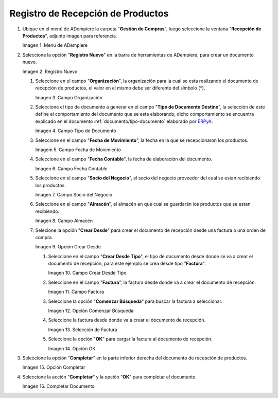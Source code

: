 .. _ERPyA: http://erpya.com
.. |Menú de ADempiere| image:: resources/menurecep.png
.. |Icono de Registro Nuevo| image:: resources/regnuevo.png
.. |Campo Organización| image:: resources/organizacion.png
.. |Campo Tipo de Documento| image:: resources/tidoc.png
.. |Campo Fecha de Movimiento| image:: resources/fechamov.png
.. |Campo Fecha Contable| image:: resources/fechacon.png
.. |Campo Socio del Negocio| image:: resources/socio.png
.. |Campo Almacén| image:: resources/almacen.png
.. |Opción Crear Desde| image:: resources/creardesde.png
.. |Campo Crear Desde Tipo| image:: resources/creardetipo.png
.. |Campo Factura| image:: resources/selecfac.png
.. |Opción Comenzar Búsqueda| image:: resources/comenzar.png
.. |Selección de Factura| image:: resources/seleccion.png
.. |Opción OK para Cargar Factura| image:: resources/ok.png
.. |Opción Completar| image:: resources/opcioncom.png
.. |Completar Documento| image:: resources/completar.png

.. _documento/recepción-productos:

**Registro de Recepción de Productos**
======================================

#. Ubique en el menú de ADempiere la carpeta "**Gestión de Compras**", luego seleccione la ventana "**Recepción de Productos**", adjunto imagen para referencia.

   |Menú de ADempiere|

   Imagen 1. Menú de ADempiere

#. Seleccione la opción "**Registro Nuevo**" en la barra de herramientas de ADempiere, para crear un documento nuevo.

   |Icono de Registro Nuevo|

   Imagen 2. Registro Nuevo

   #. Seleccione en el campo "**Organización**", la organización para la cual se esta realizando el documento de recepción de productos, el valor en el mismo debe ser diferente del símbolo (*).
   
      |Campo Organización|

      Imagen 3. Campo Organización

   #. Seleccione el tipo de documento a generar en el campo "**Tipo de Documento Destino**", la selección de este define el comportamiento del documento que se esta elaborando, dicho comportamiento se encuentra explicado en el documento :ref:`documento/tipo-documento` elaborado por `ERPyA`_. 

      |Campo Tipo de Documento|

      Imagen 4. Campo Tipo de Documento

   #. Seleccione en el campo "**Fecha de Movimiento**", la fecha en la que se recepcionaron los productos.

      |Campo Fecha de Movimiento|

      Imagem 5. Campo Fecha de Movimiento

   #. Seleccione en el campo "**Fecha Contable**", la fecha de elaboración del documento.

      |Campo Fecha Contable|

      Imagen 6. Campo Fecha Contable

   #. Seleccione en el campo "**Socio del Negocio**", el socio del negocio proveedor del cual se estan recibiendo los productos.

      |Campo Socio del Negocio|

      Imagen 7. Campo Socio del Negocio

   #. Seleccione en el campo "**Almacén**", el almacén en que cual se guardarán los productos que se estan recibiendo.

      |Campo Almacén|

      Imagen 8. Campo Almacén

   #. Selecione la opción "**Crear Desde**" para crear el documento de recepción desde una factura o una orden de compra.

      |Opción Crear Desde|

      Imagen 9. Opción Crear Desde

      #. Seleccione en el campo "**Crear Desde Tipo**", el tipo de documento desde donde se va a crear el documento de recepción, para este ejemplo se crea desde tipo "**Factura**". 

         |Campo Crear Desde Tipo|

         Imagen 10. Campo Crear Desde Tipo

      #. Seleccione en el campo "**Factura**", la factura desde donde va a crear el documento de recepción.

         |Campo Factura|

         Imagen 11. Campo Factura

      #. Seleccione la opción "**Comenzar Búsqueda**" para buscar la factura a seleccionar.

         |Opción Comenzar Búsqueda|

         Imagen 12. Opción Comenzar Búsqueda

      #. Seleccione la factura desde donde va a crear el documento de recepción.

         |Selección de Factura|

         Imagen 13. Selección de Factura

      #. Seleccione la opción "**OK**" para cargar la factura al documento de recepción.

         |Opción OK para Cargar Factura|

         Imagen 14. Opción OK

#. Seleccione la opción "**Completar**" en la parte inferior derecha del documento de recepción de productos.

   |Opción Completar|

   Imagen 15. Opción Completar

#. Seleccione la acción "**Completar**" y la opción "**OK**" para completar el documento.

   |Completar Documento|

   Imagen 16. Completar Documento
